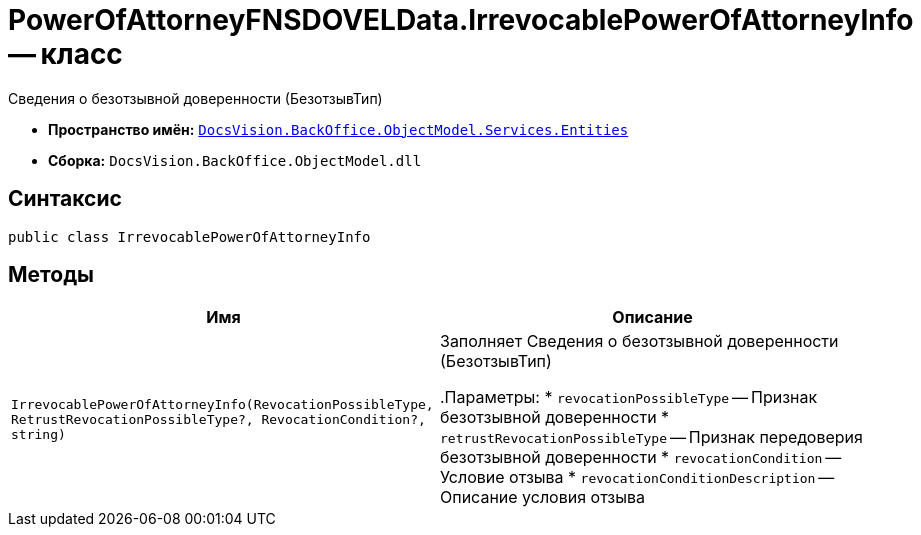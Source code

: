 = PowerOfAttorneyFNSDOVELData.IrrevocablePowerOfAttorneyInfo -- класс

Сведения о безотзывной доверенности (БезотзывТип)

* *Пространство имён:* `xref:Entities/Entities_NS.adoc[DocsVision.BackOffice.ObjectModel.Services.Entities]`
* *Сборка:* `DocsVision.BackOffice.ObjectModel.dll`

== Синтаксис

[source,csharp]
----
public class IrrevocablePowerOfAttorneyInfo
----

== Методы

[cols=",",options="header"]
|===
|Имя |Описание

|`IrrevocablePowerOfAttorneyInfo(RevocationPossibleType,
RetrustRevocationPossibleType?, RevocationCondition?, string)` |Заполняет Сведения о безотзывной доверенности (БезотзывТип)

.Параметры:
* `revocationPossibleType` -- Признак безотзывной доверенности
* `retrustRevocationPossibleType` -- Признак передоверия безотзывной доверенности
* `revocationCondition` -- Условие отзыва
* `revocationConditionDescription` -- Описание условия отзыва

|===
